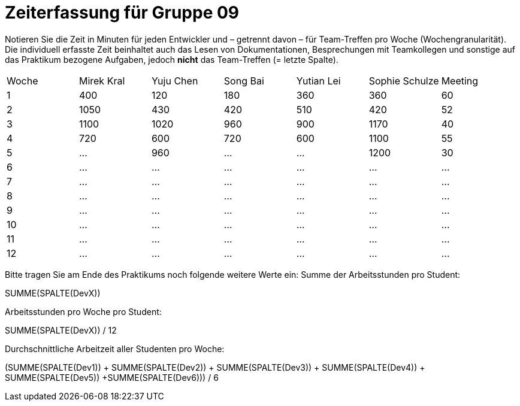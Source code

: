 = Zeiterfassung für Gruppe 09

Notieren Sie die Zeit in Minuten für jeden Entwickler und – getrennt davon – für Team-Treffen pro Woche (Wochengranularität).
Die individuell erfasste Zeit beinhaltet auch das Lesen von Dokumentationen, Besprechungen mit Teamkollegen und sonstige auf das Praktikum bezogene Aufgaben, jedoch *nicht* das Team-Treffen (= letzte Spalte).

// See http://asciidoctor.org/docs/user-manual/#tables
[option="headers"]
|===
|Woche |Mirek Kral |Yuju Chen |Song Bai |Yutian Lei |Sophie Schulze |Meeting
|1     |400   |120    |180    |360    |360    |60    
|2     |1050   |430    |420    |510    |420    |52    
|3     |1100   |1020    |960    |900    |1170    |40
|4     |720   |600    |720    |600    |1100    |55       
|5    |…   |960    |…    |…    |1200    |30        
|6    |…   |…    |…    |…    |…    |…        
|7    |…   |…    |…    |…    |…    |…        
|8    |…   |…    |…    |…    |…    |…        
|9    |…   |…    |…    |…    |…    |…        
|10   |…   |…    |…    |…    |…    |…        
|11   |…   |…    |…    |…    |…    |…        
|12   |…   |…    |…    |…    |…    |…        
|===

Bitte tragen Sie am Ende des Praktikums noch folgende weitere Werte ein:
Summe der Arbeitsstunden pro Student:

SUMME(SPALTE(DevX))

Arbeitsstunden pro Woche pro Student:

SUMME(SPALTE(DevX)) / 12

Durchschnittliche Arbeitzeit aller Studenten pro Woche:

(SUMME(SPALTE(Dev1)) + SUMME(SPALTE(Dev2)) + SUMME(SPALTE(Dev3)) + SUMME(SPALTE(Dev4)) + SUMME(SPALTE(Dev5)) +SUMME(SPALTE(Dev6))) / 6
